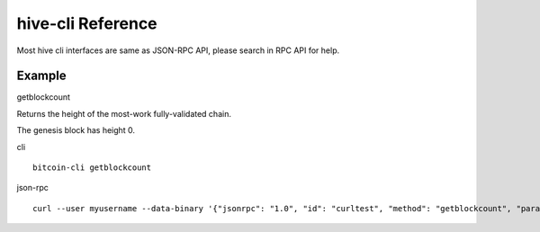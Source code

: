 hive-cli Reference
==================

Most hive cli interfaces are same as JSON-RPC API, please search in RPC API for help.

Example
~~~~~~~

getblockcount

Returns the height of the most-work fully-validated chain.

The genesis block has height 0.

cli
::

  bitcoin-cli getblockcount


json-rpc
::

  curl --user myusername --data-binary '{"jsonrpc": "1.0", "id": "curltest", "method": "getblockcount", "params": []}' -H 'content-type: text/plain;' http://127.0.0.1:9766/

